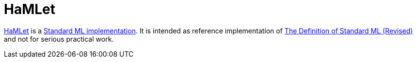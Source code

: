 = HaMLet

http://www.mpi-sws.org/~rossberg/hamlet/[HaMLet] is a
<<StandardMLImplementations#,Standard ML implementation>>.  It is
intended as reference implementation of
<<DefinitionOfStandardML#,The Definition of Standard ML (Revised)>> and
not for serious practical work.
